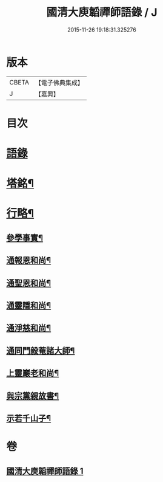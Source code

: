 #+TITLE: 國清大庾韜禪師語錄 / J
#+DATE: 2015-11-26 19:18:31.325276
* 版本
 |     CBETA|【電子佛典集成】|
 |         J|【嘉興】    |

* 目次
* [[file:KR6q0477_001.txt::001-0399a3][語錄]]
* [[file:KR6q0477_001.txt::0403b2][塔銘¶]]
* [[file:KR6q0477_001.txt::0405b2][行略¶]]
** [[file:KR6q0477_001.txt::0405b4][參學事實¶]]
** [[file:KR6q0477_001.txt::0406a7][通報恩和尚¶]]
** [[file:KR6q0477_001.txt::0406a20][通聖恩和尚¶]]
** [[file:KR6q0477_001.txt::0406b11][通靈隱和尚¶]]
** [[file:KR6q0477_001.txt::0406c4][通淨慈和尚¶]]
** [[file:KR6q0477_001.txt::0406c20][通同門毅菴諸大師¶]]
** [[file:KR6q0477_001.txt::0407a4][上靈巖老和尚¶]]
** [[file:KR6q0477_001.txt::0407a24][與宗黨親故書¶]]
** [[file:KR6q0477_001.txt::0407c16][示若千山子¶]]
* 卷
** [[file:KR6q0477_001.txt][國清大庾韜禪師語錄 1]]
